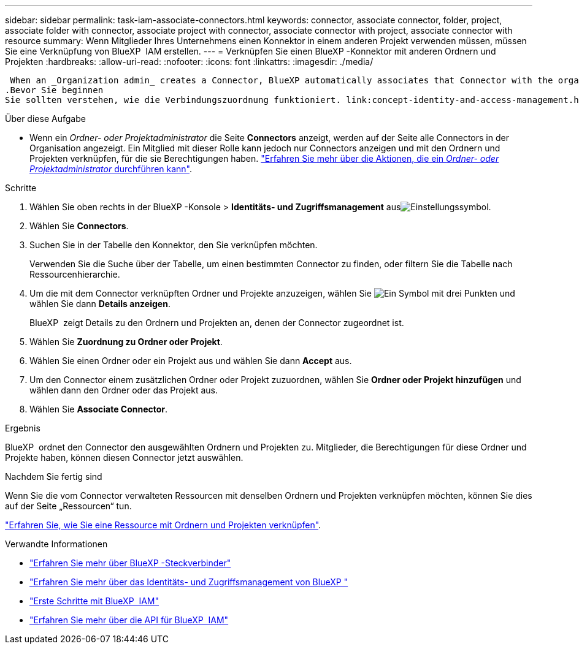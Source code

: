 ---
sidebar: sidebar 
permalink: task-iam-associate-connectors.html 
keywords: connector, associate connector, folder, project, associate folder with connector, associate project with connector, associate connector with project, associate connector with resource 
summary: Wenn Mitglieder Ihres Unternehmens einen Konnektor in einem anderen Projekt verwenden müssen, müssen Sie eine Verknüpfung von BlueXP  IAM erstellen. 
---
= Verknüpfen Sie einen BlueXP -Konnektor mit anderen Ordnern und Projekten
:hardbreaks:
:allow-uri-read: 
:nofooter: 
:icons: font
:linkattrs: 
:imagesdir: ./media/


 When an _Organization admin_ creates a Connector, BlueXP automatically associates that Connector with the organization and the currently selected project. The _Organization admin_ automatically has access to that Connector from anywhere in the organization. Other members in your organization can only access that Connector from the project in which it was created, unless you associate that Connector with other projects from BlueXP identity and access management (IAM).
.Bevor Sie beginnen
Sie sollten verstehen, wie die Verbindungszuordnung funktioniert. link:concept-identity-and-access-management.html#associate-connectors["Erfahren Sie mehr über die Verwendung von Steckverbindern mit BlueXP  IAM"].

.Über diese Aufgabe
* Wenn ein _Ordner- oder Projektadministrator_ die Seite *Connectors* anzeigt, werden auf der Seite alle Connectors in der Organisation angezeigt. Ein Mitglied mit dieser Rolle kann jedoch nur Connectors anzeigen und mit den Ordnern und Projekten verknüpfen, für die sie Berechtigungen haben. link:reference-iam-predefined-roles.html["Erfahren Sie mehr über die Aktionen, die ein _Ordner- oder Projektadministrator_ durchführen kann"].


.Schritte
. Wählen Sie oben rechts in der BlueXP -Konsole > *Identitäts- und Zugriffsmanagement* ausimage:icon-settings-option.png["Einstellungssymbol"].
. Wählen Sie *Connectors*.
. Suchen Sie in der Tabelle den Konnektor, den Sie verknüpfen möchten.
+
Verwenden Sie die Suche über der Tabelle, um einen bestimmten Connector zu finden, oder filtern Sie die Tabelle nach Ressourcenhierarchie.

. Um die mit dem Connector verknüpften Ordner und Projekte anzuzeigen, wählen Sie image:icon-action.png["Ein Symbol mit drei Punkten"] und wählen Sie dann *Details anzeigen*.
+
BlueXP  zeigt Details zu den Ordnern und Projekten an, denen der Connector zugeordnet ist.

. Wählen Sie *Zuordnung zu Ordner oder Projekt*.
. Wählen Sie einen Ordner oder ein Projekt aus und wählen Sie dann *Accept* aus.
. Um den Connector einem zusätzlichen Ordner oder Projekt zuzuordnen, wählen Sie *Ordner oder Projekt hinzufügen* und wählen dann den Ordner oder das Projekt aus.
. Wählen Sie *Associate Connector*.


.Ergebnis
BlueXP  ordnet den Connector den ausgewählten Ordnern und Projekten zu. Mitglieder, die Berechtigungen für diese Ordner und Projekte haben, können diesen Connector jetzt auswählen.

.Nachdem Sie fertig sind
Wenn Sie die vom Connector verwalteten Ressourcen mit denselben Ordnern und Projekten verknüpfen möchten, können Sie dies auf der Seite „Ressourcen“ tun.

link:task-iam-manage-resources.html#associate-resource["Erfahren Sie, wie Sie eine Ressource mit Ordnern und Projekten verknüpfen"].

.Verwandte Informationen
* link:concept-connectors.html["Erfahren Sie mehr über BlueXP -Steckverbinder"]
* link:concept-identity-and-access-management.html["Erfahren Sie mehr über das Identitäts- und Zugriffsmanagement von BlueXP "]
* link:task-iam-get-started.html["Erste Schritte mit BlueXP  IAM"]
* https://docs.netapp.com/us-en/bluexp-automation/tenancyv4/overview.html["Erfahren Sie mehr über die API für BlueXP  IAM"^]

